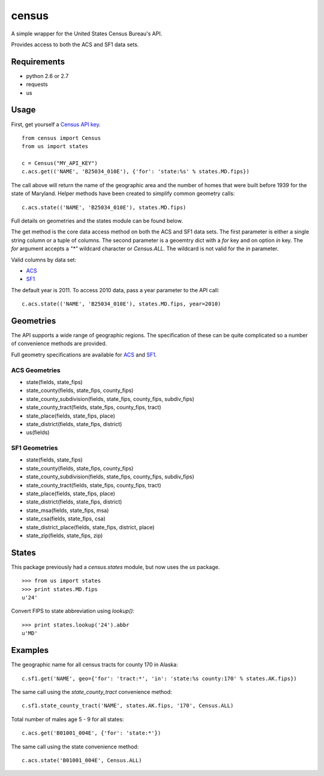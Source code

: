 ======
census
======

A simple wrapper for the United States Census Bureau's API.

Provides access to both the ACS and SF1 data sets.


Requirements
============

* python 2.6 or 2.7
* requests
* us


Usage
=====

First, get yourself a `Census API key <http://www.census.gov/developers/>`_.

::

    from census import Census
    from us import states

    c = Census("MY_API_KEY")
    c.acs.get(('NAME', 'B25034_010E'), {'for': 'state:%s' % states.MD.fips})

The call above will return the name of the geographic area and the number of
homes that were built before 1939 for the state of Maryland. Helper methods have
been created to simplify common geometry calls::

    c.acs.state(('NAME', 'B25034_010E'), states.MD.fips)

Full details on geometries and the states module can be found below.

The get method is the core data access method on both the ACS and SF1 data sets.
The first parameter is either a single string column or a tuple of columns. The
second parameter is a geoemtry dict with a `for` key and on option `in` key. The
`for` argument accepts a `"*"` wildcard character or `Census.ALL`. The wildcard
is not valid for the `in` parameter.

Valid columns by data set:

* `ACS <http://www.census.gov/developers/data/2010acs5_variables.xml>`_
* `SF1 <http://www.census.gov/developers/data/sf1.xml>`_

The default year is 2011. To access 2010 data, pass a year parameter to the
API call::

    c.acs.state(('NAME', 'B25034_010E'), states.MD.fips, year=2010)


Geometries
==========

The API supports a wide range of geographic regions. The specification of these
can be quite complicated so a number of convenience methods are provided.

Full geometry specifications are available for `ACS <http://thedataweb.rm.census.gov/data/acs5geo.html>`_
and `SF1 <http://thedataweb.rm.census.gov/data/sf1geo.html>`_.

ACS Geometries
--------------

* state(fields, state_fips)
* state_county(fields, state_fips, county_fips)
* state_county_subdivision(fields, state_fips, county_fips, subdiv_fips)
* state_county_tract(fields, state_fips, county_fips, tract)
* state_place(fields, state_fips, place)
* state_district(fields, state_fips, district)
* us(fields)


SF1 Geometries
--------------

* state(fields, state_fips)
* state_county(fields, state_fips, county_fips)
* state_county_subdivision(fields, state_fips, county_fips, subdiv_fips)
* state_county_tract(fields, state_fips, county_fips, tract)
* state_place(fields, state_fips, place)
* state_district(fields, state_fips, district)
* state_msa(fields, state_fips, msa)
* state_csa(fields, state_fips, csa)
* state_district_place(fields, state_fips, district, place)
* state_zip(fields, state_fips, zip)


States
======

This package previously had a `census.states` module, but now uses the
*us* package. ::

    >>> from us import states
    >>> print states.MD.fips
    u'24'

Convert FIPS to state abbreviation using `lookup()`: ::

    >>> print states.lookup('24').abbr
    u'MD'


Examples
========

The geographic name for all census tracts for county 170 in Alaska::

    c.sf1.get('NAME', geo={'for': 'tract:*', 'in': 'state:%s county:170' % states.AK.fips})

The same call using the `state_county_tract` convenience method::

    c.sf1.state_county_tract('NAME', states.AK.fips, '170', Census.ALL)

Total number of males age 5 - 9 for all states::

    c.acs.get('B01001_004E', {'for': 'state:*'})

The same call using the state convenience method::

    c.acs.state('B01001_004E', Census.ALL)
